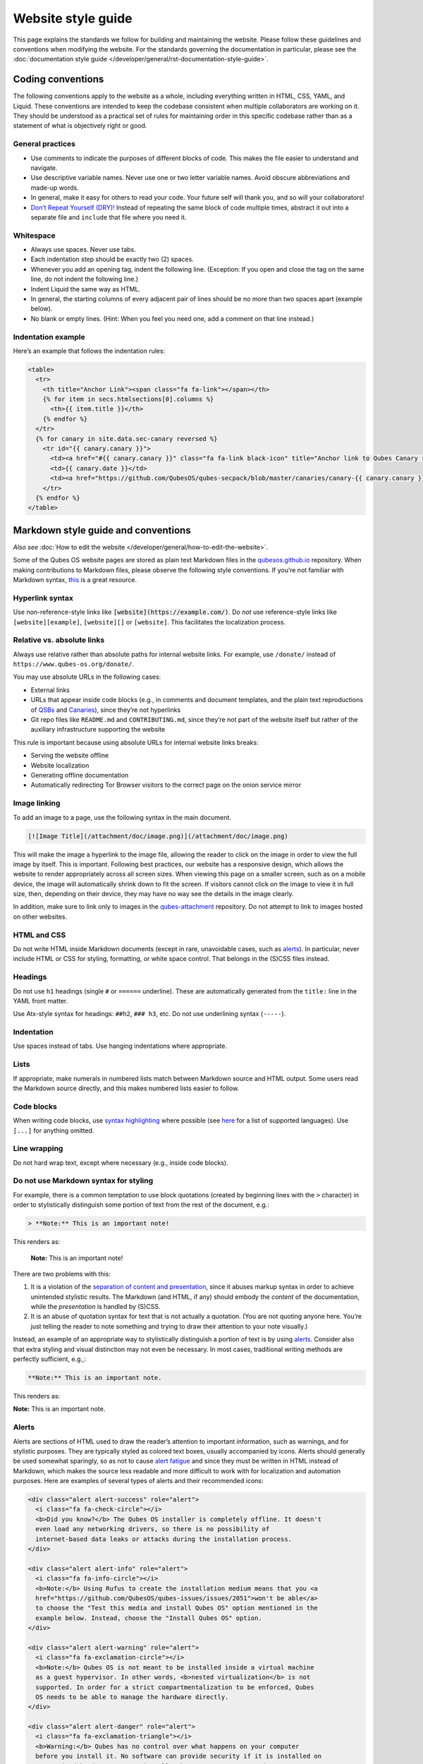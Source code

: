 ===================
Website style guide
===================


This page explains the standards we follow for building and maintaining the website. Please follow these guidelines and conventions when modifying the website. For the standards governing the documentation in particular, please see the :doc:`documentation style guide </developer/general/rst-documentation-style-guide>`.


Coding conventions
------------------

The following conventions apply to the website as a whole, including everything written in HTML, CSS, YAML, and Liquid. These conventions are intended to keep the codebase consistent when multiple collaborators are working on it. They should be understood as a practical set of rules for maintaining order in this specific codebase rather than as a statement of what is objectively right or good.

General practices
^^^^^^^^^^^^^^^^^


- Use comments to indicate the purposes of different blocks of code. This makes the file easier to understand and navigate.

- Use descriptive variable names. Never use one or two letter variable names. Avoid obscure abbreviations and made-up words.

- In general, make it easy for others to read your code. Your future self will thank you, and so will your collaborators!

- `Don’t Repeat Yourself (DRY)! <https://en.wikipedia.org/wiki/Don%27t_repeat_yourself>`__ Instead of repeating the same block of code multiple times, abstract it out into a separate file and ``include`` that file where you need it.

Whitespace
^^^^^^^^^^

- Always use spaces. Never use tabs.
- Each indentation step should be exactly two (2) spaces.
- Whenever you add an opening tag, indent the following line. (Exception: If you open and close the tag on the same line, do not indent the following line.)
- Indent Liquid the same way as HTML.
- In general, the starting columns of every adjacent pair of lines should be no more than two spaces apart (example below).
- No blank or empty lines. (Hint: When you feel you need one, add a comment on that line instead.)


Indentation example
^^^^^^^^^^^^^^^^^^^

Here’s an example that follows the indentation rules:

.. code:: html

      <table>
        <tr>
          <th title="Anchor Link"><span class="fa fa-link"></span></th>
          {% for item in secs.htmlsections[0].columns %}
            <th>{{ item.title }}</th>
          {% endfor %}
        </tr>
        {% for canary in site.data.sec-canary reversed %}
          <tr id="{{ canary.canary }}">
            <td><a href="#{{ canary.canary }}" class="fa fa-link black-icon" title="Anchor link to Qubes Canary row: Qubes Canary #{{ canary.canary }}"></a></td>
            <td>{{ canary.date }}</td>
            <td><a href="https://github.com/QubesOS/qubes-secpack/blob/master/canaries/canary-{{ canary.canary }}-{{ canary.date | date: '%Y' }}.txt">Qubes Canary #{{ canary.canary }}</a></td>
          </tr>
        {% endfor %}
      </table>


Markdown style guide and conventions
------------------------------------


*Also see* :doc:`How to edit the website </developer/general/how-to-edit-the-website>`.

Some of the Qubes OS website pages are stored as plain text Markdown files in the `qubesos.github.io <https://github.com/QubesOS/qubesos.github.io>`__ repository.
When making contributions to Markdown files, please observe the following style conventions. If you’re not familiar with Markdown syntax, `this <https://daringfireball.net/projects/markdown/>`__ is a great resource.

Hyperlink syntax
^^^^^^^^^^^^^^^^

Use non-reference-style links like :code:`[website](https://example.com/)`. Do *not* use reference-style links like ``[website][example]``, ``[website][]`` or ``[website]``. This facilitates the localization process.

Relative vs. absolute links
^^^^^^^^^^^^^^^^^^^^^^^^^^^

Always use relative rather than absolute paths for internal website links. For example, use ``/donate/`` instead of ``https://www.qubes-os.org/donate/``.

You may use absolute URLs in the following cases:

- External links
- URLs that appear inside code blocks (e.g., in comments and document templates, and the plain text reproductions of `QSBs <https://www.qubes-os.org/security/qsb/>`__ and `Canaries <https://www.qubes-os.org/security/canary/>`__), since they’re not hyperlinks
- Git repo files like ``README.md`` and ``CONTRIBUTING.md``, since they’re not part of the website itself but rather of the auxiliary infrastructure supporting the website


This rule is important because using absolute URLs for internal website links breaks:

- Serving the website offline
- Website localization
- Generating offline documentation
- Automatically redirecting Tor Browser visitors to the correct page on the onion service mirror


Image linking
^^^^^^^^^^^^^

To add an image to a page, use the following syntax in the main document.

.. code:: markdown

  [![Image Title](/attachment/doc/image.png)](/attachment/doc/image.png)

This will make the image a hyperlink to the image file, allowing the reader to click on the image in order to view the full image by itself. This is important. Following best practices, our website has a responsive design, which allows the website to render appropriately across all screen sizes. When viewing this page on a smaller screen, such as on a mobile device, the image will automatically shrink down to fit the screen. If visitors cannot click on the image to view it in full size, then, depending on their device, they may have no way see the details in the image clearly.

In addition, make sure to link only to images in the `qubes-attachment <https://github.com/QubesOS/qubes-attachment>`__ repository. Do not attempt to link to images hosted on other websites.

HTML and CSS
^^^^^^^^^^^^


Do not write HTML inside Markdown documents (except in rare, unavoidable cases, such as `alerts <#alerts>`__). In particular, never include HTML or CSS for styling, formatting, or white space control. That belongs in the (S)CSS files instead.

Headings
^^^^^^^^

Do not use ``h1`` headings (single ``#`` or ``======`` underline). These are automatically generated from the ``title:`` line in the YAML front matter.

Use Atx-style syntax for headings: ``##h2``, ``### h3``, etc. Do not use underlining syntax (``-----``).

Indentation
^^^^^^^^^^^

Use spaces instead of tabs. Use hanging indentations where appropriate.

Lists
^^^^^

If appropriate, make numerals in numbered lists match between Markdown source and HTML output. Some users read the Markdown source directly, and this makes numbered lists easier to follow.

Code blocks
^^^^^^^^^^^

When writing code blocks, use `syntax highlighting <https://github.github.com/gfm/#info-string>`__ where possible (see `here <https://github.com/jneen/rouge/wiki/List-of-supported-languages-and-lexers>`__ for a list of supported languages). Use ``[...]`` for anything omitted.

Line wrapping
^^^^^^^^^^^^^

Do not hard wrap text, except where necessary (e.g., inside code blocks).

Do not use Markdown syntax for styling
^^^^^^^^^^^^^^^^^^^^^^^^^^^^^^^^^^^^^^

For example, there is a common temptation to use block quotations (created by beginning lines with the ``>`` character) in order to stylistically distinguish some portion of text from the rest of the document, e.g.:

.. code:: markdown

      > **Note:** This is an important note!



This renders as:

   **Note:** This is an important note!

There are two problems with this:

1. It is a violation of the `separation of content and presentation <https://en.wikipedia.org/wiki/Separation_of_content_and_presentation>`__, since it abuses markup syntax in order to achieve unintended stylistic results. The Markdown (and HTML, if any) should embody the *content* of the documentation, while the *presentation* is handled by (S)CSS.

2. It is an abuse of quotation syntax for text that is not actually a quotation. (You are not quoting anyone here. You’re just telling the reader to note something and trying to draw their attention to your note visually.)



Instead, an example of an appropriate way to stylistically distinguish a portion of text is by using `alerts <#alerts>`__. Consider also that extra styling and visual distinction may not even be necessary. In most cases, traditional writing methods are perfectly sufficient, e.g.,:

.. code:: markdown

      **Note:** This is an important note.


This renders as:

**Note:** This is an important note.

Alerts
^^^^^^

Alerts are sections of HTML used to draw the reader’s attention to important information, such as warnings, and for stylistic purposes. They are typically styled as colored text boxes, usually accompanied by icons. Alerts should generally be used somewhat sparingly, so as not to cause `alert fatigue <https://en.wikipedia.org/wiki/Alarm_fatigue>`__ and since they must be written in HTML instead of Markdown, which makes the source less readable and more difficult to work with for localization and automation purposes. Here are examples of several types of alerts and their recommended icons:

.. code:: html

      <div class="alert alert-success" role="alert">
        <i class="fa fa-check-circle"></i>
        <b>Did you know?</b> The Qubes OS installer is completely offline. It doesn't
        even load any networking drivers, so there is no possibility of
        internet-based data leaks or attacks during the installation process.
      </div>

      <div class="alert alert-info" role="alert">
        <i class="fa fa-info-circle"></i>
        <b>Note:</b> Using Rufus to create the installation medium means that you <a
        href="https://github.com/QubesOS/qubes-issues/issues/2051">won't be able</a>
        to choose the "Test this media and install Qubes OS" option mentioned in the
        example below. Instead, choose the "Install Qubes OS" option.
      </div>

      <div class="alert alert-warning" role="alert">
        <i class="fa fa-exclamation-circle"></i>
        <b>Note:</b> Qubes OS is not meant to be installed inside a virtual machine
        as a guest hypervisor. In other words, <b>nested virtualization</b> is not
        supported. In order for a strict compartmentalization to be enforced, Qubes
        OS needs to be able to manage the hardware directly.
      </div>

      <div class="alert alert-danger" role="alert">
        <i class="fa fa-exclamation-triangle"></i>
        <b>Warning:</b> Qubes has no control over what happens on your computer
        before you install it. No software can provide security if it is installed on
        compromised hardware. Do not install Qubes on a computer you don't trust. See
        [installation security](/doc/install-security/) for more
        information.
      </div>



These render as:

|alerts|

Writing guidelines
^^^^^^^^^^^^^^^^^^

For writing guidelines please refer to the :ref:`appropriate section <developer/general/rst-documentation-style-guide:writing guidelines>` in the rST documentation style guide
with the exemption of the following:

Writing command-line examples
^^^^^^^^^^^^^^^^^^^^^^^^^^^^^

When providing command-line examples:

- Tell the reader where to open a terminal (dom0 or a specific domU), and show the command along with its output (if any) in a code block, e.g.:

  .. code:: markdown

        Open a terminal in dom0 and run:
        ```
        $ cd test
        $ echo Hello
        Hello
        ```

- Precede each command with the appropriate command prompt: At a minimum, the prompt should contain a trailing ``#`` (for the user ``root``) or ``$`` (for other users) on Linux systems and ``>`` on Windows systems, respectively.
- Don’t try to add comments inside the code block. For example, *don’t* do this:

  .. code:: markdown

        Open a terminal in dom0 and run:
        ```
        # Navigate to the new directory
        $ cd test
        # Generate a greeting
        $ echo Hello
        Hello
        ```

  The ``#`` symbol preceding each comment is ambiguous with a root command prompt. Instead, put your comments *outside* of the code block in normal prose.


Git conventions
---------------

Please follow our :ref:`Git commit message guidelines <developer/code/coding-style:commit message guidelines>`.

.. |alerts| image:: /attachment/doc/website_alerts.png
   :alt: Depicts different alerts and messages: note, warning, danger and how they are rendered on the website
